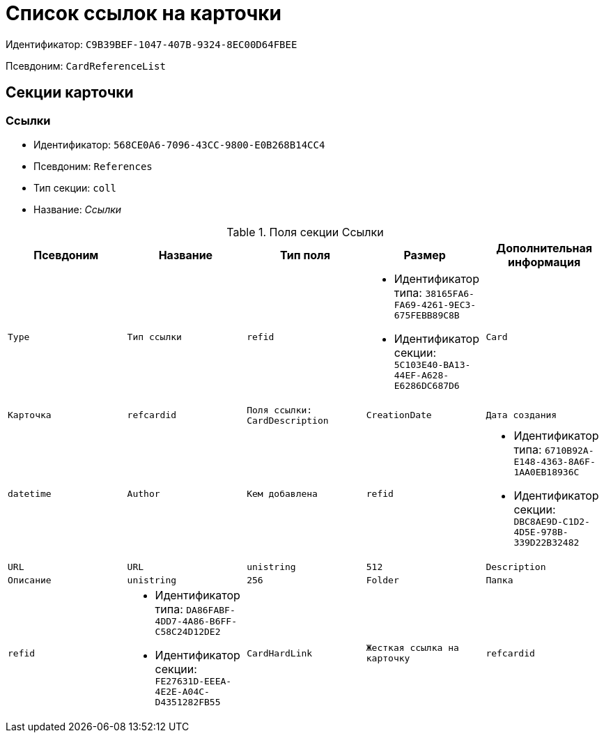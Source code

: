 = Список ссылок на карточки

Идентификатор: `C9B39BEF-1047-407B-9324-8EC00D64FBEE`

Псевдоним: `CardReferenceList`

== Секции карточки

=== Ссылки

* Идентификатор: `568CE0A6-7096-43CC-9800-E0B268B14CC4`

* Псевдоним: `References`

* Тип секции: `coll`

* Название: _Ссылки_

.Поля секции Ссылки
|===
|Псевдоним|Название|Тип поля|Размер|Дополнительная информация 

a|`Type`
a|`Тип ссылки`
a|`refid`
a|* Идентификатор типа: `38165FA6-FA69-4261-9EC3-675FEBB89C8B`
* Идентификатор секции: `5C103E40-BA13-44EF-A628-E6286DC687D6`



a|`Card`
a|`Карточка`
a|`refcardid`
a|`Поля ссылки: 
CardDescription`

a|`CreationDate`
a|`Дата создания`
a|`datetime`

a|`Author`
a|`Кем добавлена`
a|`refid`
a|* Идентификатор типа: `6710B92A-E148-4363-8A6F-1AA0EB18936C`
* Идентификатор секции: `DBC8AE9D-C1D2-4D5E-978B-339D22B32482`



a|`URL`
a|`URL`
a|`unistring`
a|`512`

a|`Description`
a|`Описание`
a|`unistring`
a|`256`

a|`Folder`
a|`Папка`
a|`refid`
a|* Идентификатор типа: `DA86FABF-4DD7-4A86-B6FF-C58C24D12DE2`
* Идентификатор секции: `FE27631D-EEEA-4E2E-A04C-D4351282FB55`



a|`CardHardLink`
a|`Жесткая ссылка на карточку`
a|`refcardid`

a|`CardType`
a|`Тип карточки`
a|`uniqueid`

|===
